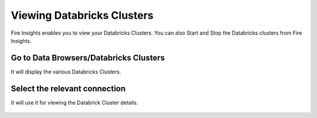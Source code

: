Viewing Databricks Clusters
====================

Fire Insights enables you to view your Databricks Clusters. You can also Start and Stop the Databricks clusters from Fire Insights.

Go to Data Browsers/Databricks Clusters
----------------------

It will display the various Databricks Clusters.


.. figure:: ../../_assets/configuration/databricks_cl.PNG
   :alt: Databricks
   :align: center
   :width: 60%

Select the relevant connection 
----------------------

It will use it for viewing the Databrick Cluster details.

.. figure:: ../../_assets/configuration/databrick_clusterdetail.PNG
   :alt: Databricks
   :align: center
   :width: 60%
